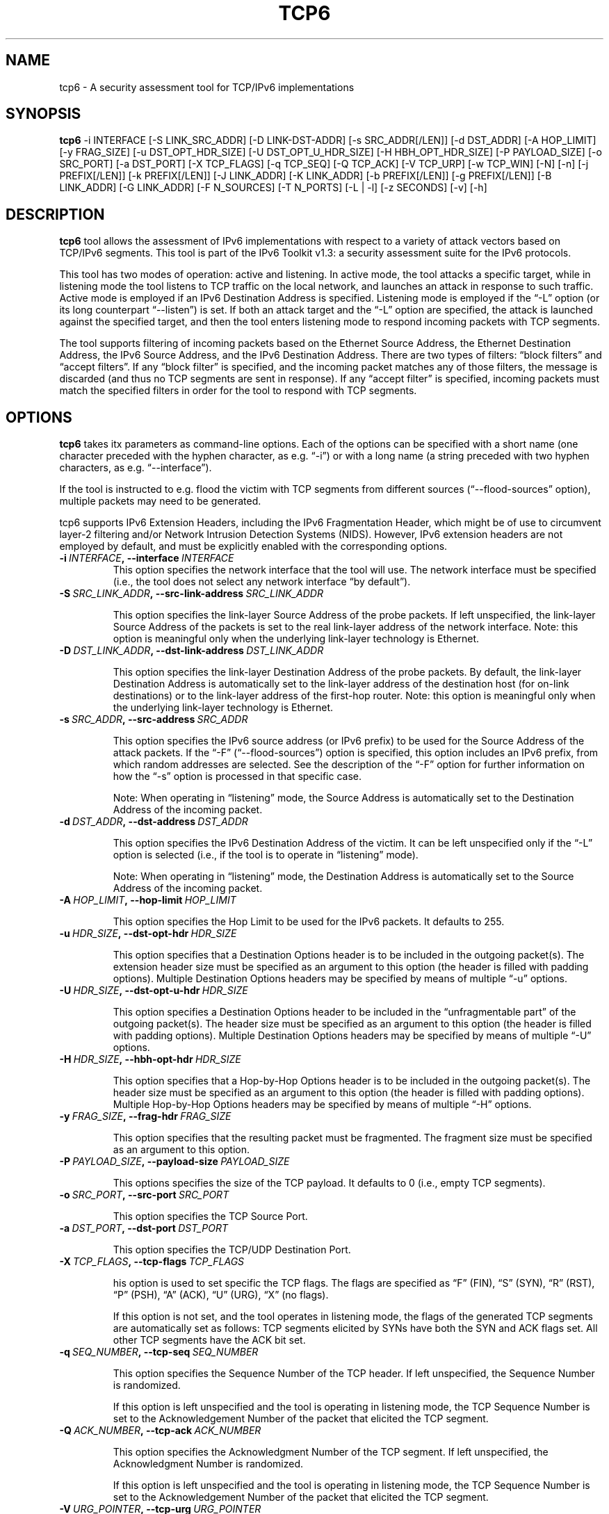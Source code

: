 .TH TCP6 1
.SH NAME
tcp6 \- A security assessment tool for TCP/IPv6 implementations
.SH SYNOPSIS
.B tcp6
\-i INTERFACE [\-S LINK_SRC_ADDR] [\-D LINK-DST-ADDR] [\-s SRC_ADDR[/LEN]] [\-d DST_ADDR] [\-A HOP_LIMIT] [\-y FRAG_SIZE] [\-u DST_OPT_HDR_SIZE] [\-U DST_OPT_U_HDR_SIZE] [\-H HBH_OPT_HDR_SIZE] [\-P PAYLOAD_SIZE] [\-o SRC_PORT] [\-a DST_PORT] [\-X TCP_FLAGS] [\-q TCP_SEQ] [\-Q TCP_ACK] [\-V TCP_URP] [\-w TCP_WIN] [\-N] [\-n] [\-j PREFIX[/LEN]] [\-k PREFIX[/LEN]] [\-J LINK_ADDR] [\-K LINK_ADDR] [\-b PREFIX[/LEN]] [\-g PREFIX[/LEN]] [\-B LINK_ADDR] [\-G LINK_ADDR] [\-F N_SOURCES] [\-T N_PORTS] [\-L | \-l] [\-z SECONDS] [\-v] [\-h]

.SH DESCRIPTION
.B tcp6
tool allows the assessment of IPv6 implementations with respect to a variety of attack vectors based on TCP/IPv6 segments. This tool is part of the IPv6 Toolkit v1.3: a security assessment suite for the IPv6 protocols. 

This tool has two modes of operation: active and listening. In active mode, the tool attacks a specific target, while in listening mode the tool listens to TCP traffic on the local network, and launches an attack in response to such traffic. Active mode is employed if an IPv6 Destination Address is specified. Listening mode is employed if the “\-L” option (or its long counterpart “\-\-listen”) is set. If both an attack target and the “\-L” option are specified, the attack is launched against the specified target, and then the tool enters listening mode to respond incoming packets with TCP segments.

The tool supports filtering of incoming packets based on the Ethernet Source Address, the Ethernet Destination Address, the IPv6 Source Address, and the IPv6 Destination Address.  There are two types of filters: “block filters” and “accept filters”. If any “block filter” is specified, and the incoming packet matches any of those filters, the message is discarded (and thus no TCP segments are sent in response). If any “accept filter” is specified, incoming packets must match the specified filters in order for the tool to respond with TCP segments.

.SH OPTIONS
.B tcp6
takes itx parameters as command-line options. Each of the options can be specified with a short name (one character preceded with the hyphen character, as e.g. “\-i”) or with a long name (a string preceded with two hyphen characters, as e.g. “\-\-interface”).

If the tool is instructed to e.g. flood the victim with TCP segments from different sources (“\-\-flood\-sources” option), multiple packets may need to be generated. 

tcp6 supports IPv6 Extension Headers, including the IPv6 Fragmentation Header, which might be of use to circumvent layer-2 filtering and/or Network Intrusion Detection Systems (NIDS). However, IPv6 extension headers are not employed by default, and must be explicitly enabled with the corresponding options.

.TP
.BI \-i\  INTERFACE ,\ \-\-interface\  INTERFACE
This option specifies the network interface that the tool will use. The network interface must be specified (i.e., the tool does not select any network interface “by default”).

.TP
.BI \-S\  SRC_LINK_ADDR ,\ \-\-src\-link\-address\  SRC_LINK_ADDR

This option specifies the link-layer Source Address of the probe packets. If left unspecified, the link-layer Source Address of the packets is set to the real link-layer address of the network interface. Note: this option is meaningful only when the underlying link-layer technology is Ethernet.

.TP
.BI \-D\  DST_LINK_ADDR ,\ \-\-dst\-link\-address\  DST_LINK_ADDR

This option specifies the link-layer Destination Address of the probe packets. By default, the link-layer Destination Address is automatically set to the link-layer address of the destination host (for on-link destinations) or to the link-layer address of the first-hop router. Note: this option is meaningful only when the underlying link-layer technology is Ethernet.

.TP
.BI \-s\  SRC_ADDR ,\ \-\-src\-address\  SRC_ADDR

This option specifies the IPv6 source address (or IPv6 prefix) to be used for the Source Address of the attack packets. If the “\-F” (“\-\-flood\-sources”) option is specified, this option includes an IPv6 prefix, from which random addresses are selected. See the description of the “\-F” option for further information on how the “\-s” option is processed in that specific case.

Note: When operating in “listening” mode, the Source Address is automatically set to the Destination Address of the incoming packet.

.TP
.BI \-d\  DST_ADDR ,\ \-\-dst\-address\  DST_ADDR

This option specifies the IPv6 Destination Address of the victim. It can be left unspecified only if the “\-L” option is selected (i.e., if the tool is to operate in “listening” mode).

Note: When operating in “listening” mode, the Destination Address is automatically set to the Source Address of the incoming packet.

.TP
.BI \-A\  HOP_LIMIT ,\ \-\-hop\-limit\  HOP_LIMIT

This option specifies the Hop Limit to be used for the IPv6 packets. It defaults to 255.

.TP
.BI \-u\  HDR_SIZE ,\ \-\-dst\-opt\-hdr\  HDR_SIZE

This option specifies that a Destination Options header is to be included in the outgoing packet(s). The extension header size must be specified as an argument to this option (the header is filled with padding options). Multiple Destination Options headers may be specified by means of multiple “\-u” options.

.TP
.BI \-U\  HDR_SIZE ,\ \-\-dst\-opt\-u\-hdr\  HDR_SIZE

This option specifies a Destination Options header to be included in the “unfragmentable part” of the outgoing packet(s). The header size must be specified as an argument to this option (the header is filled with padding options). Multiple Destination Options headers may be specified by means of multiple “\-U” options. 

.TP
.BI \-H\  HDR_SIZE ,\ \-\-hbh\-opt\-hdr\  HDR_SIZE

This option specifies that a Hop-by-Hop Options header is to be included in the outgoing packet(s). The header size must be specified as an argument to this option (the header is filled with padding options). Multiple Hop-by-Hop Options headers may be specified by means of multiple “\-H” options.

.TP
.BI \-y\  FRAG_SIZE ,\ \-\-frag\-hdr\  FRAG_SIZE

This option specifies that the resulting packet must be fragmented. The fragment size must be specified as an argument to this option.

.TP
.BI \-P\  PAYLOAD_SIZE ,\ \-\-payload\-size\  PAYLOAD_SIZE

This options specifies the size of the TCP payload. It defaults to 0 (i.e., empty TCP segments).

.TP
.BI \-o\  SRC_PORT ,\ \-\-src\-port\  SRC_PORT

This option specifies the TCP Source Port.

.TP
.BI \-a\   DST_PORT ,\ \-\-dst\-port\  DST_PORT

This option specifies the TCP/UDP Destination Port.

.TP
.BI \-X\   TCP_FLAGS ,\ \-\-tcp\-flags\  TCP_FLAGS

his option is used to set specific the TCP flags. The flags are specified as “F” (FIN), “S” (SYN), “R” (RST), “P” (PSH), “A” (ACK), “U” (URG), “X” (no flags). 

If this option is not set, and the tool operates in listening mode, the flags of the generated TCP segments are automatically set as follows: TCP segments elicited by SYNs have both the SYN and ACK flags set. All other TCP segments have the ACK bit set.

.TP
.BI \-q\   SEQ_NUMBER ,\ \-\-tcp\-seq\  SEQ_NUMBER

This option specifies the Sequence Number of the TCP header. If left unspecified, the Sequence Number is randomized.

If this option is left unspecified and the tool is operating in listening mode, the TCP Sequence Number is set to the Acknowledgement Number of the packet that elicited the TCP segment.

.TP
.BI \-Q\   ACK_NUMBER ,\ \-\-tcp\-ack\  ACK_NUMBER

This option specifies the Acknowledgment Number of the TCP segment. If left unspecified, the Acknowledgment Number is randomized.

If this option is left unspecified and the tool is operating in listening mode, the TCP Sequence Number is set to the Acknowledgement Number of the packet that elicited the TCP segment.

.TP
.BI \-V\   URG_POINTER ,\ \-\-tcp\-urg\  URG_POINTER

This option specifies the Urgent Pointer of the TCP segment. If left unspecified, the Urgent Pointer is set to 0.

.TP
.BI \-w\   TCP_WINDOW ,\ \-\-tcp\-win\  TCP_WINDOW

This option specifies the value of the TCP Window. If left unspecified, the Window is randomized.

.TP
.BR \-N\| ,\  \-\-not\-ack\-data

This option instructs tcp6 not to acknowledge the TCP payload of incoming segments (when operating in listening mode). 

Note: By default, tcp6 will acknowledge both the payload and the flags of the incoming TCP segments.

.TP
.BR \-n\| ,\  \-\-not\-ack\-flags

This option instructs tcp6 not to acknowledge the TCP flags (SYN and/or FIN) of incoming segments (when operating in listening mode). 

Note: By default, tcp6 will acknowledge both the payload and the flags of the incoming TCP segments.

.TP
.BI \-j\  SRC_ADDR ,\ \-\-block\-src\  SRC_ADDR

This option sets a block filter for the incoming packets, based on their IPv6 Source Address. It allows the specification of an IPv6 prefix in the form “\-j prefix/prefixlen”. If the prefix length is not specified, a prefix length of “/128” is selected (i.e., the option assumes that a single IPv6 address, rather than an IPv6 prefix, has been specified).

.TP
.BI \-k\  DST_ADDR ,\ \-\-block\-dst\  DST_ADDR

This option sets a block filter for the incoming packets, based on their IPv6 Destination Address. It allows the specification of an IPv6 prefix in the form “\-k prefix/prefixlen”. If the prefix length is not specified, a prefix length of “/128” is selected (i.e., the option assumes that a single IPv6 address, rather than an IPv6 prefix, has been specified).

.TP
.BI \-J\   LINK_ADDR ,\ \-\-block\-link\-src\  LINK_ADDR

This option sets a block filter for the incoming packets, based on their link-layer Source Address. The option must be followed by a link-layer address (currently, only Ethernet is supported).

.TP
.BI \-K\   LINK_ADDR ,\ \-\-block\-link\-dst\  LINK_ADDR

This option sets a block filter for the incoming packets, based on their link-layer Destination Address. The option must be followed by a link-layer address (currently, only Ethernet is supported).

.TP
.BI \-b\  SRC_ADDR ,\ \-\-accept\-src\  SRC_ADDR

This option sets an accept filter for the incoming packets, based on their IPv6 Source Address. It allows the specification of an IPv6 prefix in the form “\-b prefix/prefixlen”. If the prefix length is not specified, a prefix length of “/128” is selected (i.e., the option assumes that a single IPv6 address, rather than an IPv6 prefix, has been specified).

.TP
.BI \-g\  DST_ADDR ,\ \-\-accept\-dst\  DST_ADDR

This option sets a accept filter for the incoming packets, based on their IPv6 Destination Address. It allows the specification of an IPv6 prefix in the form “\-g prefix/prefixlen”. If the prefix length is not specified, a prefix length of “/128” is selected (i.e., the option assumes that a single IPv6 address, rather than an IPv6 prefix, has been specified).

.TP
.BI \-B\   LINK_ADDR ,\ \-\-accept\-link\-src\  LINK_ADDR

This option sets an accept filter for the incoming packets, based on their link-layer Source Address. The option must be followed by a link-layer address (currently, only Ethernet is supported).

.TP
.BI \-G\   LINK_ADDR ,\ \-\-accept\-link\-dst\  LINK_ADDR

This option sets an accept filter for the incoming packets, based on their link-layer Destination Address. The option must be followed by a link-layer address (currently, only Ethernet is supported).

.TP
.BI \-F\   N_SOURCES ,\ \-\-flood\-sources\  N_SOURCES

This option instructs the tool to send multiple TCP segments with different Source Addresses. The number of different source addresses is specified as “\-F number”. The Source Address of each TCP segment is randomly selected from the prefix specified by the “\-s” option. If the “\-F” option is specified but the “\-s” option is left unspecified, the Source Address of the packets is randomly selected from the prefix ::/0.

.TP
.BI \-T\   N_PORTS ,\ \-\-flood\-ports\  N_PORTS

This option instructs the tool to send multiple TCP segments with different Source Ports. The Source Port of each TCP segment is randomly selected from the whole port number space (0\-65535).

.TP
.BR \-l\| ,\  \-\-loop

This option instructs the tcp6 tool to send periodic TCP segments to the victim node. The amount of time to pause between sending TCP segments can be specified by means of the “\-z” option, and defaults to 1 second. Note that this option cannot be set in conjunction with the “\-L” (“\-\-listen”) option.

.TP
.BR \-z\| ,\  \-\-sleep

This option specifies the amount of time to pause between sending TCP segments (when the “\-\-loop” option is set). If left unspecified, it defaults to 1 second.

.TP
.BR \-L\| ,\  \-\-listen 

This instructs the tcp6 tool to operate in listening mode (possibly after attacking a given node). Note that this option cannot be used in conjunction with the “\-l” (“\-\-loop”) option.

.TP
.BR \-v\| ,\  \-\-verbose 

This option instructs the tcp6 tool to be verbose.  When the option is set twice, the tool is “very verbose”, and the tool also informs which packets have been accepted or discarded as a result of applying the specified filters. 

.TP
.BR \-h\| ,\  \-\-help

Print help information for the 
.B tcp6
tool. 

.SH EXAMPLES

The following sections illustrate typical use cases of the
.B tcp6
tool.

\fBExample #1\fR

# tcp6 \-i eth0 \-s fc00:1::/64 \-d fc00:1::1 \-a 22 \-X S \-F 100 \-l \-z 1 \-v

In this example the tcp6 tool is essentially employed to perform a SYN-flood attack against port number 22 of the host fc00:1::1. The tool uses the network interface “eth0” (as specified by the “\-i” option), and sends SYN segments (as specified by the “\-X” option) from the prefix fc00:1::/64 (as specified by the “\-s” option) to port 22 (specified by the “\-a” option) at the destination address fc00:1::1 (specified by the “\-d” option). The tool sends TCP segments from 100 different addresses (as specified by the “\-F” option) every one second (as specified by the “\-l” and “\-z” options). The tool will be verbose (as specified by the “\-v” option).

\fBExample #2\fR

## tcp6 \-i eth0 \-L \-X RA \-v

In this example, the tcp6 tool is employed to perform a TCP connection-reset attack against all  active TCP connections in the local network. The tool listens (“\-L”) on the interface eth0 (“\-i eth0”), and responds to any TCP segments with a RST packet (with both the RST and ACK bits set). The tool will be verbose.

.SH SEE ALSO
"Security Assessment of the Transmission Control Protocol (TCP)" (available at: <http://www.gont.com.ar/papers/tn-03\-09\-security-assessment-TCP.pdf>) for a discussion of TCP vulnerabilities.

.SH AUTHOR
The
.B tcp6
tool and the corresponding manual pages were produced by Fernando Gont 
.I <fgont@si6networks.com>
for SI6 Networks 
.IR <http://www.si6networks.com> .

.SH COPYRIGHT
Copyright (c) 2011\-2013 Fernando Gont.

Permission is granted to copy, distribute and/or modify this document under the terms of the GNU Free Documentation License, Version 1.3 or any later version published by the Free Software Foundation; with the Invariant Sections being just "AUTHOR" and "COPYRIGHT", with no Front-Cover Texts, and with no Back-Cover Texts.  A copy of the license is available at
.IR <http://www.gnu.org/licenses/fdl.html> .

